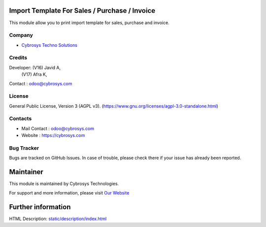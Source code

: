 .. image:: https://img.shields.io/badge/license-AGPL--3-blue.svg
    :target: https://www.gnu.org/licenses/agpl-3.0-standalone.html
    :alt: License: AGPL-3

Import Template For Sales / Purchase / Invoice
==============================================
This module allow you to print import template for sales, purchase and invoice.

Company
-------
* `Cybrosys Techno Solutions <https://cybrosys.com/>`__

Credits
-------
Developer:  (V16) Javid A,
            (V17) Afra K,

Contact : odoo@cybrosys.com

License
-------
General Public License, Version 3 (AGPL v3).
(https://www.gnu.org/licenses/agpl-3.0-standalone.html)

Contacts
--------
* Mail Contact : odoo@cybrosys.com
* Website : https://cybrosys.com

Bug Tracker
-----------
Bugs are tracked on GitHub Issues. In case of trouble, please check there if your issue has already been reported.

Maintainer
==========
.. image:: https://cybrosys.com/images/logo.png
   :target: https://cybrosys.com

This module is maintained by Cybrosys Technologies.

For support and more information, please visit `Our Website <https://cybrosys.com/>`__

Further information
===================
HTML Description: `<static/description/index.html>`__
